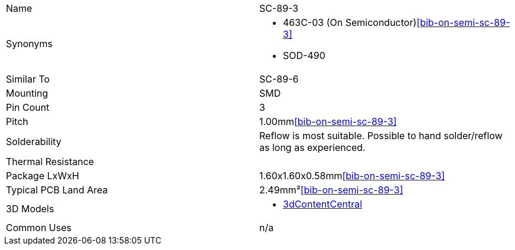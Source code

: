 |===
| Name | SC-89-3
| Synonyms
a|
* 463C-03 (On Semiconductor)<<bib-on-semi-sc-89-3>>
* SOD-490
| Similar To | SC-89-6
| Mounting | SMD
| Pin Count | 3
| Pitch | 1.00mm<<bib-on-semi-sc-89-3>>
| Solderability | Reflow is most suitable. Possible to hand solder/reflow as long as experienced.
| Thermal Resistance | 
| Package LxWxH | 1.60x1.60x0.58mm<<bib-on-semi-sc-89-3>>
| Typical PCB Land Area | 2.49mm²<<bib-on-semi-sc-89-3>>
| 3D Models
a|
* link:https://www.3dcontentcentral.com/download-model.aspx?catalogid=171&id=363411[3dContentCentral]
| Common Uses
a| n/a
|===